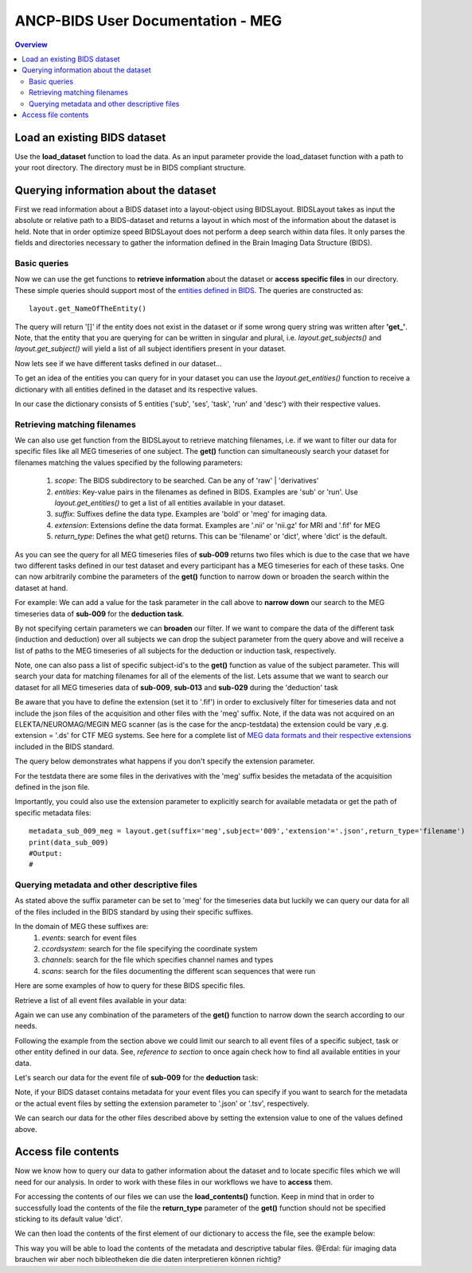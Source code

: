 """""""""""""""""""""""""""""""""""
ANCP-BIDS User Documentation - MEG
"""""""""""""""""""""""""""""""""""
.. contents:: Overview
   :depth: 3

Load an existing BIDS dataset
-----------------------------
Use the **load_dataset** function to load the data.
As an input parameter provide the load_dataset function with a path
to your root directory. The directory must be in BIDS compliant structure.

.. code-block:: python
    from ancpbids import load_dataset
    dataset_path = './ancp-bids/tests/data/ds003483'
    dataset = load_dataset(dataset_path)
    len(dataset.subjects)
    #Output:
    #21
Querying information about the dataset
--------------------------------------
First we read information about a BIDS dataset into a layout-object using
BIDSLayout. BIDSLayout takes as input the absolute or relative path to a
BIDS-dataset and returns a layout in which most of the information about
the dataset is held. Note that in order optimize speed BIDSLayout does not
perform a deep search within data files. It only parses the fields and
directories necessary to gather the information defined in the
Brain Imaging Data Structure (BIDS).

.. code-block:: python
    from ancpbids import BIDSLayout
    layout = BIDSLayout(dataset_path)
Basic queries
_____________
Now we can use the get functions to **retrieve information** about the dataset or
**access specific files**  in our directory. These simple queries should support most
of the `entities defined in BIDS`_. The queries are constructed as::

    layout.get_NameOfTheEntity()

The query will return '[]' if the entity does not exist in the dataset or if some wrong query
string was written after **'get\_'**. Note, that the entity that you are querying for can be written
in singular and plural, i.e. `layout.get_subjects()` and `layout.get_subject()` will yield
a list of all subject identifiers present in your dataset.

.. _entities defined in BIDS: https://bids-specification.readthedocs.io/en/stable/99-appendices/09-entities.html

.. code-block:: python
    subject_ids = layout.get_subjects()
    print(subject_ids)
    subject_ids = layout.get_subject()
    print(subject_ids)
    #Output:
    #['009', '012', '013', '014', '015', '016', '017', '018', '019', '020', '021', '022', '023', '024', '025', '026', '027', '028', '029', '030', '031']
    #['009', '012', '013', '014', '015', '016', '017', '018', '019', '020', '021', '022', '023', '024', '025', '026', '027', '028', '029', '030', '031']
Now lets see if we have different tasks defined in our dataset...

.. code-block:: python
    tasks = layout.get_tasks()
    print(tasks)
    #Output:
    #['deduction','induction']
To get an idea of the entities you can query for in your dataset you can use the
`layout.get_entities()` function to receive a dictionary with all entities defined in the
dataset and its respective values.

.. code-block:: python
    entities = layout.get_entities()
    print(entities)
    #Output:
    #OrderedDict([('sub', {'027', '026', '012', '019', '029', '014', '031', '021', '022', '016', '009', '017', '023', '030', '015', '028', '018', '013', '020', '025', '024'}),
    # ('ses', {'1'}), ('task', {'deduction', 'induction'}), ('run', {'1'}), ('desc', {'epochs'})])
In our case the dictionary consists of 5 entities ('sub', 'ses', 'task', 'run' and 'desc') with their respective values.

.. _Retrieving-matching-filenames:
Retrieving matching filenames
_____________________________
We can also use get function from the BIDSLayout to retrieve matching filenames,
i.e. if we want to filter our data for specific files like all MEG timeseries of one subject.
The **get()** function can simultaneously search your dataset for filenames matching the values specified by the following parameters:
    1. `scope`: The BIDS subdirectory to be searched. Can be any of 'raw' | 'derivatives'
    2. `entities`: Key-value pairs in the filenames as defined in BIDS. Examples are 'sub' or 'run'. Use `layout.get_entities()` to get a list of all entities available in your dataset.
    3. `suffix`: Suffixes define the data type. Examples are 'bold' or 'meg' for imaging data.
    4. `extension`: Extensions define the data format. Examples are '.nii' or 'nii.gz' for MRI and '.fif' for MEG
    5. `return_type`: Defines the what get() returns. This can be 'filename' or 'dict', where 'dict' is the default.

.. code-block:: python
    data_sub_009 = layout.get(suffix='meg',subject='009',extension='.fif',return_type='filename')
    print(data_sub_009)
    #Output
    #['./ancp-bids/tests/data/ds003483/sub-009/ses-1/meg/sub-009_ses-1_task-deduction_run-1_meg.fif',
    # './ancp-bids/tests/data/ds003483/sub-009/ses-1/meg/sub-009_ses-1_task-induction_run-1_meg.fif']
As you can see the query for all MEG timeseries files of **sub-009** returns two files which is due to the case that we have two different tasks defined
in our test dataset and every participant has a MEG timeseries for each of these tasks.
One can now arbitrarily combine the parameters of the **get()** function to narrow down or broaden the search
within the dataset at hand.

For example: We can add a value for the task parameter in the call above to **narrow down** our search
to the MEG timeseries data of **sub-009** for the **deduction task**.

.. code-block:: python
    data_sub_009_deduction = layout.get(suffix='meg',subject='009',extension='.fif',return_type='filename',task='deduction')
    print(data_sub_009_deduction)
    #Output:
    #['./ancp-bids/tests/data/ds003483/sub-009/ses-1/meg/sub-009_ses-1_task-deduction_run-1_meg.fif']
By not specifying certain parameters we can **broaden** our filter. If we want to compare the data of the
different task (induction and deduction) over all subjects we can drop the subject parameter from the query
above and will receive a list of paths to the MEG timeseries of all subjects for the deduction or induction
task, respectively.

.. code-block:: python
    data_all_sub_deduction = layout.get(suffix='meg',extension='.fif',return_type='filename',task='deduction')
    print(data_sub_009)
    #Output:
    #['./ancp-bids/tests/data/ds003483/sub-009/ses-1/meg/sub-009_ses-1_task-deduction_run-1_meg.fif',
    # './ancp-bids/tests/data/ds003483/sub-012/ses-1/meg/sub-012_ses-1_task-deduction_run-1_meg.fif',
    # './ancp-bids/tests/data/ds003483/sub-013/ses-1/meg/sub-013_ses-1_task-deduction_run-1_meg.fif',
    # './ancp-bids/tests/data/ds003483/sub-014/ses-1/meg/sub-014_ses-1_task-deduction_run-1_meg.fif',
    # './ancp-bids/tests/data/ds003483/sub-015/ses-1/meg/sub-015_ses-1_task-deduction_run-1_meg.fif',
    # './ancp-bids/tests/data/ds003483/sub-016/ses-1/meg/sub-016_ses-1_task-deduction_run-1_meg.fif',
    # './ancp-bids/tests/data/ds003483/sub-017/ses-1/meg/sub-017_ses-1_task-deduction_run-1_meg.fif',
    # './ancp-bids/tests/data/ds003483/sub-018/ses-1/meg/sub-018_ses-1_task-deduction_run-1_meg.fif',
    # './ancp-bids/tests/data/ds003483/sub-019/ses-1/meg/sub-019_ses-1_task-deduction_run-1_meg.fif',
    # './ancp-bids/tests/data/ds003483/sub-020/ses-1/meg/sub-020_ses-1_task-deduction_run-1_meg.fif',
    # './ancp-bids/tests/data/ds003483/sub-021/ses-1/meg/sub-021_ses-1_task-deduction_run-1_meg.fif',
    # './ancp-bids/tests/data/ds003483/sub-022/ses-1/meg/sub-022_ses-1_task-deduction_run-1_meg.fif',
    # './ancp-bids/tests/data/ds003483/sub-023/ses-1/meg/sub-023_ses-1_task-deduction_run-1_meg.fif',
    # './ancp-bids/tests/data/ds003483/sub-024/ses-1/meg/sub-024_ses-1_task-deduction_run-1_meg.fif',
    # './ancp-bids/tests/data/ds003483/sub-025/ses-1/meg/sub-025_ses-1_task-deduction_run-1_meg.fif',
    # './ancp-bids/tests/data/ds003483/sub-026/ses-1/meg/sub-026_ses-1_task-deduction_run-1_meg.fif',
    # './ancp-bids/tests/data/ds003483/sub-027/ses-1/meg/sub-027_ses-1_task-deduction_run-1_meg.fif',
    # './ancp-bids/tests/data/ds003483/sub-028/ses-1/meg/sub-028_ses-1_task-deduction_run-1_meg.fif',
    # './ancp-bids/tests/data/ds003483/sub-029/ses-1/meg/sub-029_ses-1_task-deduction_run-1_meg.fif',
    # './ancp-bids/tests/data/ds003483/sub-030/ses-1/meg/sub-030_ses-1_task-deduction_run-1_meg.fif',
    # './ancp-bids/tests/data/ds003483/sub-031/ses-1/meg/sub-031_ses-1_task-deduction_run-1_meg.fif']
Note, one can also pass a list of specific subject-id's to the **get()** function as value of the subject parameter.
This will search your data for matching filenames for all of the elements of the list. Lets assume that we want to
search our dataset for all MEG timeseries data of **sub-009**, **sub-013** and **sub-029** during the 'deduction' task

.. code-block:: python
    data_sub_009_013_029 = layout.get(suffix='meg',subject=['009','013','029'],extension='.fif',return_type='filename',task='deduction')
    print(data_sub_009_013_029)
    #Output:
    #['./ancp-bids/tests/data/ds003483/sub-009/ses-1/meg/sub-009_ses-1_task-deduction_run-1_meg.fif',
    #'./ancp-bids/tests/data/ds003483/sub-013/ses-1/meg/sub-013_ses-1_task-deduction_run-1_meg.fif',
    #'./ancp-bids/tests/data/ds003483/sub-029/ses-1/meg/sub-029_ses-1_task-deduction_run-1_meg.fif']
Be aware that you have to define the extension (set it to '.fif') in order to exclusively filter for
timeseries data and not include the json files of the acquisition and other files with the 'meg' suffix. Note,
if the data was not acquired on an ELEKTA/NEUROMAG/MEGIN MEG scanner (as is the case
for the ancp-testdata) the extension could be vary ,e.g. extension = '.ds' for CTF MEG systems. See here for a
complete list of `MEG data formats and their respective extensions`_ included in the BIDS standard.

The query below demonstrates what happens if you don't specify the extension parameter.

.. _MEG data formats and their respective extensions: https://bids-specification.readthedocs.io/en/stable/99-appendices/06-meg-file-formats.html

.. code-block:: python
    data_sub_009_meg_suffix = layout.get(suffix='meg',subject='009',return_type='filename')
    print(data_sub_009)
    #Output:
    #['./ancp-bids/tests/data/ds003483/sub-009/ses-1/meg/sub-009_ses-1_task-deduction_run-1_meg.json',
    #'./ancp-bids/tests/data/ds003483/sub-009/ses-1/meg/sub-009_ses-1_task-induction_run-1_meg.json',
    #'./ancp-bids/tests/data/ds003483/sub-009/ses-1/meg/sub-009_ses-1_task-deduction_run-1_meg.fif',
    #'./ancp-bids/tests/data/ds003483/sub-009/ses-1/meg/sub-009_ses-1_task-induction_run-1_meg.fif',
    #'./ancp-bids/tests/data/ds003483/derivatives/pipeline_preprocessing/sub-009/ses-1/meg/sub-009_ses-1_task-deduction_run-1_desc-epochs_meg.dat',
    #'./ancp-bids/tests/data/ds003483/derivatives/pipeline_preprocessing/sub-009/ses-1/meg/sub-009_ses-1_task-deduction_run-1_desc-epochs_meg.mat',
    #'./ancp-bids/tests/data/ds003483/derivatives/pipeline_preprocessing/sub-009/ses-1/meg/sub-009_ses-1_task-induction_run-1_desc-epochs_meg.dat',
    #'./ancp-bids/tests/data/ds003483/derivatives/pipeline_preprocessing/sub-009/ses-1/meg/sub-009_ses-1_task-induction_run-1_desc-epochs_meg.mat',
    #'./ancp-bids/tests/data/ds003483/derivatives/pipeline_preprocessing/sub-009/ses-1/meg/sub-009_ses-1_task-deduction_run-1_desc-epochs_meg.json',
    #'./ancp-bids/tests/data/ds003483/derivatives/pipeline_preprocessing/sub-009/ses-1/meg/sub-009_ses-1_task-induction_run-1_desc-epochs_meg.json']
For the testdata there are some files in the derivatives with the 'meg' suffix besides the metadata of the
acquisition defined in the json file.

Importantly, you could also use the extension parameter to explicitly search for available metadata or get the path
of specific metadata files: ::

    metadata_sub_009_meg = layout.get(suffix='meg',subject='009','extension'='.json',return_type='filename')
    print(data_sub_009)
    #Output:
    #

Querying metadata and other descriptive files
______________________________________________

As stated above the suffix parameter can be set to 'meg' for the timeseries data but luckily we can query our data for all of the files included in the BIDS standard by using their specific suffixes.

In the domain of MEG these suffixes are:
    1. `events`: search for event files
    2. `ccordsystem`: search for the file specifying the coordinate system
    3. `channels`: search for the file which specifies channel names and types
    4. `scans`: search for the files documenting the different scan sequences that were run

Here are some examples of how to query for these BIDS specific files.

Retrieve a list of all event files available in your data:

.. code-block:: python
    all_events = layout.get(suffix='events', return_type='filename')
    print(all_events)
    #Output
    #['./ancp-bids/tests/data/ds003483/sub-009/ses-1/meg/sub-009_ses-1_task-deduction_run-1_events.tsv',
    #'./ancp-bids/tests/data/ds003483/sub-009/ses-1/meg/sub-009_ses-1_task-induction_run-1_events.tsv',
    #'./ancp-bids/tests/data/ds003483/sub-012/ses-1/meg/sub-012_ses-1_task-deduction_run-1_events.tsv',
    #'./ancp-bids/tests/data/ds003483/sub-012/ses-1/meg/sub-012_ses-1_task-induction_run-1_events.tsv',
    #'./ancp-bids/tests/data/ds003483/sub-013/ses-1/meg/sub-013_ses-1_task-deduction_run-1_events.tsv',
    #'./ancp-bids/tests/data/ds003483/sub-013/ses-1/meg/sub-013_ses-1_task-induction_run-1_events.tsv',
    #'./ancp-bids/tests/data/ds003483/sub-014/ses-1/meg/sub-014_ses-1_task-deduction_run-1_events.tsv',
    #'./ancp-bids/tests/data/ds003483/sub-014/ses-1/meg/sub-014_ses-1_task-induction_run-1_events.tsv',
    #'./ancp-bids/tests/data/ds003483/sub-015/ses-1/meg/sub-015_ses-1_task-deduction_run-1_events.tsv',
    #'./ancp-bids/tests/data/ds003483/sub-015/ses-1/meg/sub-015_ses-1_task-induction_run-1_events.tsv',
    #'./ancp-bids/tests/data/ds003483/sub-016/ses-1/meg/sub-016_ses-1_task-deduction_run-1_events.tsv',
    #'./ancp-bids/tests/data/ds003483/sub-016/ses-1/meg/sub-016_ses-1_task-induction_run-1_events.tsv',
    #'./ancp-bids/tests/data/ds003483/sub-017/ses-1/meg/sub-017_ses-1_task-deduction_run-1_events.tsv',
    #'./ancp-bids/tests/data/ds003483/sub-017/ses-1/meg/sub-017_ses-1_task-induction_run-1_events.tsv',
    #'./ancp-bids/tests/data/ds003483/sub-018/ses-1/meg/sub-018_ses-1_task-deduction_run-1_events.tsv',
    #'./ancp-bids/tests/data/ds003483/sub-018/ses-1/meg/sub-018_ses-1_task-induction_run-1_events.tsv',
    #'./ancp-bids/tests/data/ds003483/sub-019/ses-1/meg/sub-019_ses-1_task-deduction_run-1_events.tsv',
    #'./ancp-bids/tests/data/ds003483/sub-019/ses-1/meg/sub-019_ses-1_task-induction_run-1_events.tsv',
    #'./ancp-bids/tests/data/ds003483/sub-020/ses-1/meg/sub-020_ses-1_task-deduction_run-1_events.tsv',
    #'./ancp-bids/tests/data/ds003483/sub-020/ses-1/meg/sub-020_ses-1_task-induction_run-1_events.tsv',
    #'./ancp-bids/tests/data/ds003483/sub-021/ses-1/meg/sub-021_ses-1_task-deduction_run-1_events.tsv',
    #'./ancp-bids/tests/data/ds003483/sub-021/ses-1/meg/sub-021_ses-1_task-induction_run-1_events.tsv',
    #'./ancp-bids/tests/data/ds003483/sub-022/ses-1/meg/sub-022_ses-1_task-deduction_run-1_events.tsv',
    #'./ancp-bids/tests/data/ds003483/sub-022/ses-1/meg/sub-022_ses-1_task-induction_run-1_events.tsv',
    #'./ancp-bids/tests/data/ds003483/sub-023/ses-1/meg/sub-023_ses-1_task-deduction_run-1_events.tsv',
    #'./ancp-bids/tests/data/ds003483/sub-023/ses-1/meg/sub-023_ses-1_task-induction_run-1_events.tsv',
    #'./ancp-bids/tests/data/ds003483/sub-024/ses-1/meg/sub-024_ses-1_task-deduction_run-1_events.tsv',
    #'./ancp-bids/tests/data/ds003483/sub-024/ses-1/meg/sub-024_ses-1_task-induction_run-1_events.tsv',
    #'./ancp-bids/tests/data/ds003483/sub-025/ses-1/meg/sub-025_ses-1_task-deduction_run-1_events.tsv',
    #'./ancp-bids/tests/data/ds003483/sub-025/ses-1/meg/sub-025_ses-1_task-induction_run-1_events.tsv',
    #'./ancp-bids/tests/data/ds003483/sub-026/ses-1/meg/sub-026_ses-1_task-deduction_run-1_events.tsv',
    #'./ancp-bids/tests/data/ds003483/sub-026/ses-1/meg/sub-026_ses-1_task-induction_run-1_events.tsv',
    #'./ancp-bids/tests/data/ds003483/sub-027/ses-1/meg/sub-027_ses-1_task-deduction_run-1_events.tsv',
    #'./ancp-bids/tests/data/ds003483/sub-027/ses-1/meg/sub-027_ses-1_task-induction_run-1_events.tsv',
    #'./ancp-bids/tests/data/ds003483/sub-028/ses-1/meg/sub-028_ses-1_task-deduction_run-1_events.tsv',
    #'./ancp-bids/tests/data/ds003483/sub-028/ses-1/meg/sub-028_ses-1_task-induction_run-1_events.tsv',
    #'./ancp-bids/tests/data/ds003483/sub-029/ses-1/meg/sub-029_ses-1_task-deduction_run-1_events.tsv',
    #'./ancp-bids/tests/data/ds003483/sub-030/ses-1/meg/sub-030_ses-1_task-deduction_run-1_events.tsv',
    #'./ancp-bids/tests/data/ds003483/sub-030/ses-1/meg/sub-030_ses-1_task-induction_run-1_events.tsv',
    #'./ancp-bids/tests/data/ds003483/sub-031/ses-1/meg/sub-031_ses-1_task-deduction_run-1_events.tsv',
    #'./ancp-bids/tests/data/ds003483/sub-031/ses-1/meg/sub-031_ses-1_task-induction_run-1_events.tsv']
Again we can use any combination of the parameters of the **get()** function to narrow down the search according
to our needs.

Following the example from the section above we could limit our search to all event files of a specific subject,
task or other entity defined in our data. See, *reference to section* to once again check how to find all available entities in your data.

Let's search our data for the event file of **sub-009** for the **deduction** task:

.. code-block:: python
    events_sub009_deduc = layout.get(suffix='events', subject='009', task='deduction', return_type='filename')
    print(events_sub009_deduc)
    #Output
    #['./ancp-bids/tests/data/ds003483/sub-009/ses-1/meg/sub-009_ses-1_task-deduction_run-1_events.tsv']
Note, if your BIDS dataset contains metadata for your event files you can specify if you want to search
for the metadata or the actual event files by setting the extension parameter to '.json' or '.tsv', respectively.

We can search our data for the other files described above by setting the extension value to one
of the values defined above.

Access file contents
--------------------
Now we know how to query our data to gather information about the dataset and to locate specific files which we
will need for our analysis. In order to work with these files in our workflows we have to **access** them.

For accessing the contents of our files we can use the **load_contents()** function. Keep in mind that in order to
successfully load the contents of the file the **return_type** parameter of the **get()** function should not be
specified sticking to its default value 'dict'.

We can then load the contents of the first element of our dictionary to access the file, see the example below:

.. code-block:: python
    events = layout.get(suffix='events',subject='009',task='deduction')
    df_events = events[0].load_contents()
This way you will be able to load the contents of the metadata and descriptive tabular files.
@Erdal: für imaging data brauchen wir aber noch bibleotheken die die daten interpretieren können richtig?



